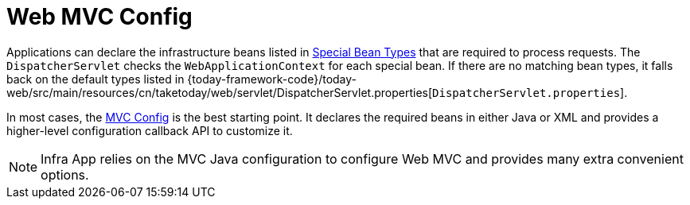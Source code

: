 [[mvc-servlet-config]]
= Web MVC Config
:page-section-summary-toc: 1

Applications can declare the infrastructure beans listed in xref:web/webmvc/mvc-servlet/special-bean-types.adoc[Special Bean Types]
that are required to process requests. The `DispatcherServlet` checks the
`WebApplicationContext` for each special bean. If there are no matching bean types,
it falls back on the default types listed in
{today-framework-code}/today-web/src/main/resources/cn/taketoday/web/servlet/DispatcherServlet.properties[`DispatcherServlet.properties`].

In most cases, the xref:web/webmvc/mvc-config.adoc[MVC Config] is the best starting point. It declares the required
beans in either Java or XML and provides a higher-level configuration callback API to
customize it.

NOTE: Infra App relies on the MVC Java configuration to configure Web MVC and
provides many extra convenient options.



